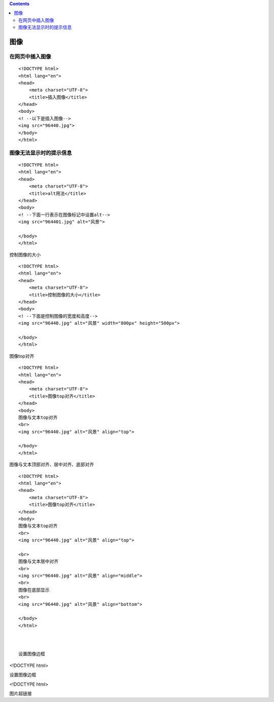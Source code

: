 .. contents::
   :depth: 3
..

图像
====

在网页中插入图像
----------------

::

   <!DOCTYPE html>
   <html lang="en">
   <head>
       <meta charset="UTF-8">
       <title>插入图像</title>
   </head>
   <body>
   <! --以下是插入图像-->
   <img src="96440.jpg">
   </body>
   </html>

.. image:: ../../../_static/html+css-photo001.png

图像无法显示时的提示信息
------------------------

::

   <!DOCTYPE html>
   <html lang="en">
   <head>
       <meta charset="UTF-8">
       <title>alt用法</title>
   </head>
   <body>
   <! --下面一行表示在图像标记中设置alt-->
   <img src="964401.jpg" alt="风景">

   </body>
   </html>

.. image:: ../../../_static/html+css-photo0002.png

控制图像的大小

::

   <!DOCTYPE html>
   <html lang="en">
   <head>
       <meta charset="UTF-8">
       <title>控制图像的大小</title>
   </head>
   <body>
   <! --下面是控制图像的宽度和高度-->
   <img src="96440.jpg" alt="风景" width="800px" height="500px">

   </body>
   </html>

图像top对齐

::

   <!DOCTYPE html>
   <html lang="en">
   <head>
       <meta charset="UTF-8">
       <title>图像top对齐</title>
   </head>
   <body>
   图像与文本top对齐
   <br>
   <img src="96440.jpg" alt="风景" align="top">

   </body>
   </html>

.. image:: ../../../_static/html+css-photo000003.png

图像与文本顶部对齐、居中对齐、底部对齐

::

   <!DOCTYPE html>
   <html lang="en">
   <head>
       <meta charset="UTF-8">
       <title>图像top对齐</title>
   </head>
   <body>
   图像与文本top对齐
   <br>
   <img src="96440.jpg" alt="风景" align="top">

   <br>
   图像与文本居中对齐
   <br>
   <img src="96440.jpg" alt="风景" align="middle">
   <br>
   图像在底部显示
   <br>
   <img src="96440.jpg" alt="风景" align="bottom">

   </body>
   </html>



   设置图像边框

<!DOCTYPE html>

.. raw:: html

   <html lang="en">

.. raw:: html

   <head>

.. raw:: html

   <meta charset="UTF-8">

.. raw:: html

   <title>

设置图像边框

.. raw:: html

   </title>

.. raw:: html

   </head>

.. raw:: html

   <body>

<!DOCTYPE html>

.. raw:: html

   <html lang="en">

.. raw:: html

   <head>

.. raw:: html

   <meta charset="UTF-8">

.. raw:: html

   <title>

图片超链接

.. raw:: html

   </title>

.. raw:: html

   </head>

.. raw:: html

   <body>

.. raw:: html

   </body>

.. raw:: html

   </html>
